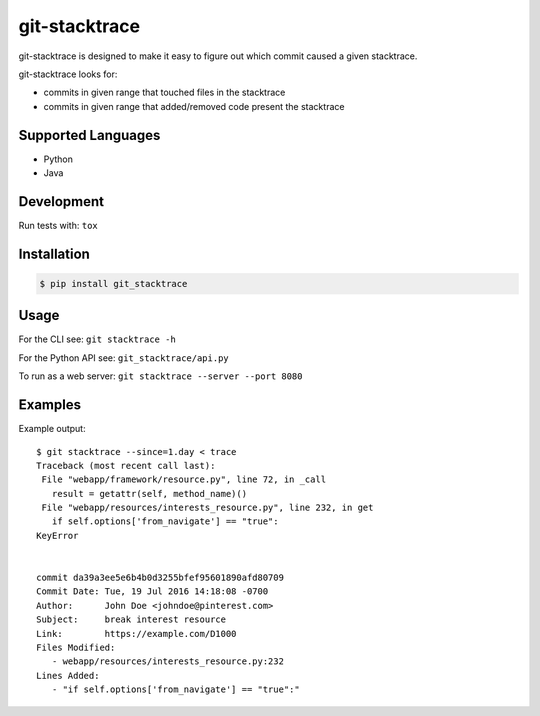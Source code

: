 git-stacktrace
==============

git-stacktrace is designed to make it easy to figure out which commit caused a given stacktrace.

git-stacktrace looks for:

* commits in given range that touched files in the stacktrace
* commits in given range that added/removed code present the stacktrace


Supported Languages
-------------------

* Python
* Java


Development
------------

Run tests with: ``tox``

Installation
------------

.. code-block:: sh

    $ pip install git_stacktrace

Usage
-----

For the CLI see: ``git stacktrace -h``

For the Python API see: ``git_stacktrace/api.py``

To run as a web server: ``git stacktrace --server --port 8080``

Examples
--------

Example output::


    $ git stacktrace --since=1.day < trace
    Traceback (most recent call last):
     File "webapp/framework/resource.py", line 72, in _call
       result = getattr(self, method_name)()
     File "webapp/resources/interests_resource.py", line 232, in get
       if self.options['from_navigate'] == "true":
    KeyError


    commit da39a3ee5e6b4b0d3255bfef95601890afd80709
    Commit Date: Tue, 19 Jul 2016 14:18:08 -0700
    Author:      John Doe <johndoe@pinterest.com>
    Subject:     break interest resource
    Link:        https://example.com/D1000
    Files Modified:
       - webapp/resources/interests_resource.py:232
    Lines Added:
       - "if self.options['from_navigate'] == "true":"
